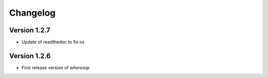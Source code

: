 =========
Changelog
=========

Version 1.2.7
=============

- Update of readthedoc to fix os

Version 1.2.6
=============

- First release version of *whereisip*

